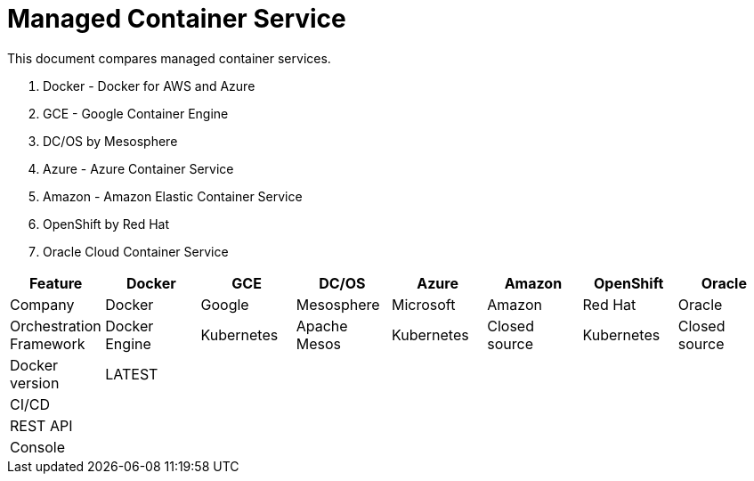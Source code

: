 = Managed Container Service

This document compares managed container services.

. Docker - Docker for AWS and Azure
. GCE - Google Container Engine
. DC/OS by Mesosphere
. Azure - Azure Container Service
. Amazon - Amazon Elastic Container Service
. OpenShift by Red Hat
. Oracle Cloud Container Service

[width="100%", options="header"]
|==================
| Feature | Docker | GCE | DC/OS | Azure | Amazon | OpenShift | Oracle
| Company | Docker | Google | Mesosphere | Microsoft | Amazon | Red Hat | Oracle
| Orchestration Framework | Docker Engine | Kubernetes | Apache Mesos | Kubernetes | Closed source | Kubernetes | Closed source
| Docker version | LATEST | | | | | | 
| CI/CD | | | | | | | 
| REST API | | | | | | | 
| Console | | | | | | | 
|==================


